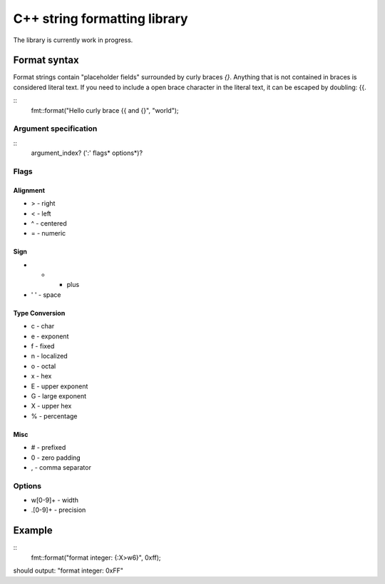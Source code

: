 ===============================
 C++ string formatting library
===============================

The library is currently work in progress.

Format syntax
-------------

Format strings contain "placeholder fields" surrounded by curly braces
`{}`. Anything that is not contained in braces is considered literal
text. If you need to include a open brace character in the literal
text, it can be escaped by doubling: {{.

::
  fmt::format("Hello curly brace {{ and {}", "world");


Argument specification
++++++++++++++++++++++

::
  argument_index? (':' flags* options*)?

Flags
+++++

Alignment
^^^^^^^^^

- > - right
- < - left
- ^ - centered
- = - numeric

Sign
^^^^

- +   - plus
- ' ' - space

Type Conversion
^^^^^^^^^^^^^^^

- c - char
- e - exponent
- f - fixed
- n - localized
- o - octal
- x - hex
- E - upper exponent
- G - large exponent
- X - upper hex
- % - percentage

Misc
^^^^

- # - prefixed
- 0 - zero padding
- , - comma separator

Options
+++++++

- w[0-9]+ - width
- .[0-9]+ - precision

Example
-------

::
  fmt::format("format integer: {:X>w6}", 0xff);

should output: "format integer:   0xFF"
